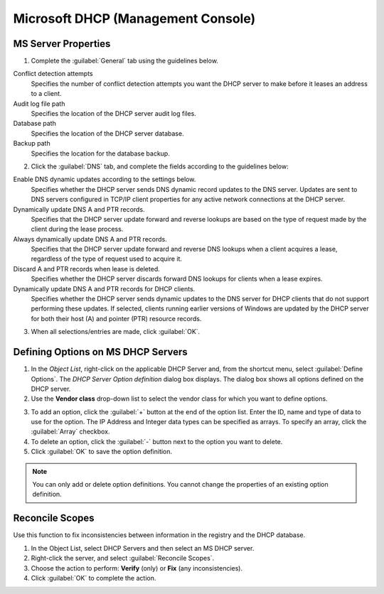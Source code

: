 .. meta::
   :description: Microsoft server properties  
   :keywords: Microsoft, DHCP, Windows, Console 

.. _console-dhcp-windows:

Microsoft DHCP (Management Console)
-----------------------------------

.. _console-ms-dhcp-properties:

MS Server Properties
^^^^^^^^^^^^^^^^^^^^

1. Complete the :guilabel:`General` tab using the guidelines below.

Conflict detection attempts
  Specifies the number of conflict detection attempts you want the DHCP server to make before it leases an address to a client.

Audit log file path
  Specifies the location of the DHCP server audit log files.

Database path
  Specifies the location of the DHCP server database.

Backup path
  Specifies the location for the database backup.

2. Click the :guilabel:`DNS` tab, and complete the fields according to the guidelines below:

Enable DNS dynamic updates according to the settings below.
  Specifies whether the DHCP server sends DNS dynamic record updates to the DNS server. Updates are sent to DNS servers configured in TCP/IP client properties for any active network connections at the DHCP server.

Dynamically update DNS A and PTR records.
  Specifies that the DHCP server update forward and reverse lookups are based on the type of request made by the client during the lease process.

Always dynamically update DNS A and PTR records.
  Specifies that the DHCP server update forward and reverse DNS lookups when a client acquires a lease, regardless of the type of request used to acquire it.

Discard A and PTR records when lease is deleted.
  Specifies whether the DHCP server discards forward DNS lookups for clients when a lease expires.

Dynamically update DNS A and PTR records for DHCP clients.
  Specifies whether the DHCP server sends dynamic updates to the DNS server for DHCP clients that do not support performing these updates. If selected, clients running earlier versions of Windows are updated by the DHCP server for both their host (A) and pointer (PTR) resource records.

3. When all selections/entries are made, click :guilabel:`OK`.

.. _console-dhcp-windows-define-options:

Defining Options on MS DHCP Servers
^^^^^^^^^^^^^^^^^^^^^^^^^^^^^^^^^^^

1. In the *Object List*, right-click on the applicable DHCP Server and, from the shortcut menu, select :guilabel:`Define Options`. The *DHCP Server Option definition* dialog box displays. The dialog box shows all options defined on the DHCP server.

2. Use the **Vendor class** drop-down list to select the vendor class for which you want to define options.

.. image:: ../../images/console-dhcp-server-options-microsoft.png
  :width: 40%
  :align: center

3. To add an option, click the :guilabel:`+` button at the end of the option list. Enter the ID, name and type of data to use for the option. The IP Address and Integer data types can be specified as arrays. To specify an array, click the :guilabel:`Array` checkbox.

4. To delete an option, click the :guilabel:`-` button next to the option you want to delete.

5. Click :guilabel:`OK` to save the option definition.

.. note::
  You can only add or delete option definitions. You cannot change the properties of an existing option definition.

.. _console-dhcp-windows-reconcile:

Reconcile Scopes
^^^^^^^^^^^^^^^^

Use this function to fix inconsistencies between information in the registry and the DHCP database.

1. In the Object List, select DHCP Servers and then select an MS DHCP server.

2. Right-click the server, and select :guilabel:`Reconcile Scopes`.

3. Choose the action to perform: **Verify** (only) or **Fix** (any inconsistencies).

4. Click :guilabel:`OK` to complete the action.
